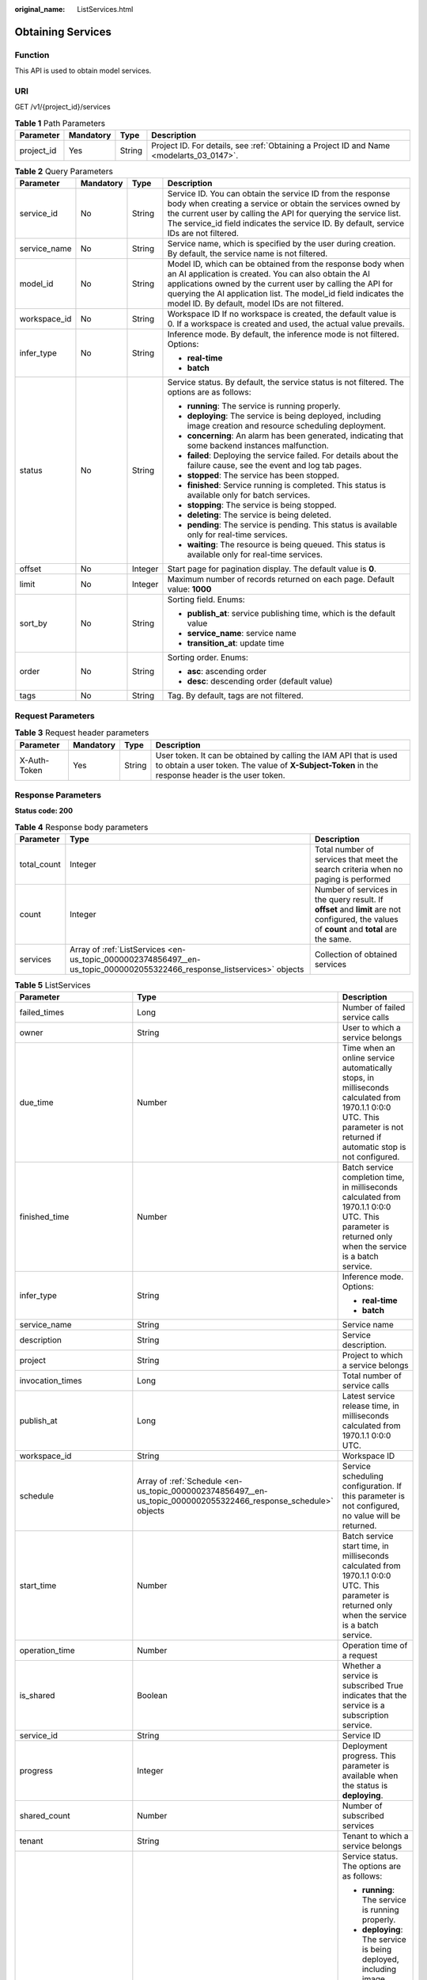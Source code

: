 :original_name: ListServices.html

.. _ListServices:

Obtaining Services
==================

Function
--------

This API is used to obtain model services.

URI
---

GET /v1/{project_id}/services

.. table:: **Table 1** Path Parameters

   +------------+-----------+--------+------------------------------------------------------------------------------------------+
   | Parameter  | Mandatory | Type   | Description                                                                              |
   +============+===========+========+==========================================================================================+
   | project_id | Yes       | String | Project ID. For details, see :ref:`Obtaining a Project ID and Name <modelarts_03_0147>`. |
   +------------+-----------+--------+------------------------------------------------------------------------------------------+

.. table:: **Table 2** Query Parameters

   +-----------------+-----------------+-----------------+---------------------------------------------------------------------------------------------------------------------------------------------------------------------------------------------------------------------------------------------------------------------------------------------------------+
   | Parameter       | Mandatory       | Type            | Description                                                                                                                                                                                                                                                                                             |
   +=================+=================+=================+=========================================================================================================================================================================================================================================================================================================+
   | service_id      | No              | String          | Service ID. You can obtain the service ID from the response body when creating a service or obtain the services owned by the current user by calling the API for querying the service list. The service_id field indicates the service ID. By default, service IDs are not filtered.                    |
   +-----------------+-----------------+-----------------+---------------------------------------------------------------------------------------------------------------------------------------------------------------------------------------------------------------------------------------------------------------------------------------------------------+
   | service_name    | No              | String          | Service name, which is specified by the user during creation. By default, the service name is not filtered.                                                                                                                                                                                             |
   +-----------------+-----------------+-----------------+---------------------------------------------------------------------------------------------------------------------------------------------------------------------------------------------------------------------------------------------------------------------------------------------------------+
   | model_id        | No              | String          | Model ID, which can be obtained from the response body when an AI application is created. You can also obtain the AI applications owned by the current user by calling the API for querying the AI application list. The model_id field indicates the model ID. By default, model IDs are not filtered. |
   +-----------------+-----------------+-----------------+---------------------------------------------------------------------------------------------------------------------------------------------------------------------------------------------------------------------------------------------------------------------------------------------------------+
   | workspace_id    | No              | String          | Workspace ID If no workspace is created, the default value is 0. If a workspace is created and used, the actual value prevails.                                                                                                                                                                         |
   +-----------------+-----------------+-----------------+---------------------------------------------------------------------------------------------------------------------------------------------------------------------------------------------------------------------------------------------------------------------------------------------------------+
   | infer_type      | No              | String          | Inference mode. By default, the inference mode is not filtered. Options:                                                                                                                                                                                                                                |
   |                 |                 |                 |                                                                                                                                                                                                                                                                                                         |
   |                 |                 |                 | -  **real-time**                                                                                                                                                                                                                                                                                        |
   |                 |                 |                 |                                                                                                                                                                                                                                                                                                         |
   |                 |                 |                 | -  **batch**                                                                                                                                                                                                                                                                                            |
   +-----------------+-----------------+-----------------+---------------------------------------------------------------------------------------------------------------------------------------------------------------------------------------------------------------------------------------------------------------------------------------------------------+
   | status          | No              | String          | Service status. By default, the service status is not filtered. The options are as follows:                                                                                                                                                                                                             |
   |                 |                 |                 |                                                                                                                                                                                                                                                                                                         |
   |                 |                 |                 | -  **running**: The service is running properly.                                                                                                                                                                                                                                                        |
   |                 |                 |                 |                                                                                                                                                                                                                                                                                                         |
   |                 |                 |                 | -  **deploying**: The service is being deployed, including image creation and resource scheduling deployment.                                                                                                                                                                                           |
   |                 |                 |                 |                                                                                                                                                                                                                                                                                                         |
   |                 |                 |                 | -  **concerning**: An alarm has been generated, indicating that some backend instances malfunction.                                                                                                                                                                                                     |
   |                 |                 |                 |                                                                                                                                                                                                                                                                                                         |
   |                 |                 |                 | -  **failed**: Deploying the service failed. For details about the failure cause, see the event and log tab pages.                                                                                                                                                                                      |
   |                 |                 |                 |                                                                                                                                                                                                                                                                                                         |
   |                 |                 |                 | -  **stopped**: The service has been stopped.                                                                                                                                                                                                                                                           |
   |                 |                 |                 |                                                                                                                                                                                                                                                                                                         |
   |                 |                 |                 | -  **finished**: Service running is completed. This status is available only for batch services.                                                                                                                                                                                                        |
   |                 |                 |                 |                                                                                                                                                                                                                                                                                                         |
   |                 |                 |                 | -  **stopping**: The service is being stopped.                                                                                                                                                                                                                                                          |
   |                 |                 |                 |                                                                                                                                                                                                                                                                                                         |
   |                 |                 |                 | -  **deleting**: The service is being deleted.                                                                                                                                                                                                                                                          |
   |                 |                 |                 |                                                                                                                                                                                                                                                                                                         |
   |                 |                 |                 | -  **pending**: The service is pending. This status is available only for real-time services.                                                                                                                                                                                                           |
   |                 |                 |                 |                                                                                                                                                                                                                                                                                                         |
   |                 |                 |                 | -  **waiting**: The resource is being queued. This status is available only for real-time services.                                                                                                                                                                                                     |
   +-----------------+-----------------+-----------------+---------------------------------------------------------------------------------------------------------------------------------------------------------------------------------------------------------------------------------------------------------------------------------------------------------+
   | offset          | No              | Integer         | Start page for pagination display. The default value is **0**.                                                                                                                                                                                                                                          |
   +-----------------+-----------------+-----------------+---------------------------------------------------------------------------------------------------------------------------------------------------------------------------------------------------------------------------------------------------------------------------------------------------------+
   | limit           | No              | Integer         | Maximum number of records returned on each page. Default value: **1000**                                                                                                                                                                                                                                |
   +-----------------+-----------------+-----------------+---------------------------------------------------------------------------------------------------------------------------------------------------------------------------------------------------------------------------------------------------------------------------------------------------------+
   | sort_by         | No              | String          | Sorting field. Enums:                                                                                                                                                                                                                                                                                   |
   |                 |                 |                 |                                                                                                                                                                                                                                                                                                         |
   |                 |                 |                 | -  **publish_at**: service publishing time, which is the default value                                                                                                                                                                                                                                  |
   |                 |                 |                 |                                                                                                                                                                                                                                                                                                         |
   |                 |                 |                 | -  **service_name**: service name                                                                                                                                                                                                                                                                       |
   |                 |                 |                 |                                                                                                                                                                                                                                                                                                         |
   |                 |                 |                 | -  **transition_at**: update time                                                                                                                                                                                                                                                                       |
   +-----------------+-----------------+-----------------+---------------------------------------------------------------------------------------------------------------------------------------------------------------------------------------------------------------------------------------------------------------------------------------------------------+
   | order           | No              | String          | Sorting order. Enums:                                                                                                                                                                                                                                                                                   |
   |                 |                 |                 |                                                                                                                                                                                                                                                                                                         |
   |                 |                 |                 | -  **asc**: ascending order                                                                                                                                                                                                                                                                             |
   |                 |                 |                 |                                                                                                                                                                                                                                                                                                         |
   |                 |                 |                 | -  **desc**: descending order (default value)                                                                                                                                                                                                                                                           |
   +-----------------+-----------------+-----------------+---------------------------------------------------------------------------------------------------------------------------------------------------------------------------------------------------------------------------------------------------------------------------------------------------------+
   | tags            | No              | String          | Tag. By default, tags are not filtered.                                                                                                                                                                                                                                                                 |
   +-----------------+-----------------+-----------------+---------------------------------------------------------------------------------------------------------------------------------------------------------------------------------------------------------------------------------------------------------------------------------------------------------+

Request Parameters
------------------

.. table:: **Table 3** Request header parameters

   +--------------+-----------+--------+-----------------------------------------------------------------------------------------------------------------------------------------------------------------------+
   | Parameter    | Mandatory | Type   | Description                                                                                                                                                           |
   +==============+===========+========+=======================================================================================================================================================================+
   | X-Auth-Token | Yes       | String | User token. It can be obtained by calling the IAM API that is used to obtain a user token. The value of **X-Subject-Token** in the response header is the user token. |
   +--------------+-----------+--------+-----------------------------------------------------------------------------------------------------------------------------------------------------------------------+

Response Parameters
-------------------

**Status code: 200**

.. table:: **Table 4** Response body parameters

   +-------------+-------------------------------------------------------------------------------------------------------------------------+---------------------------------------------------------------------------------------------------------------------------------------------+
   | Parameter   | Type                                                                                                                    | Description                                                                                                                                 |
   +=============+=========================================================================================================================+=============================================================================================================================================+
   | total_count | Integer                                                                                                                 | Total number of services that meet the search criteria when no paging is performed                                                          |
   +-------------+-------------------------------------------------------------------------------------------------------------------------+---------------------------------------------------------------------------------------------------------------------------------------------+
   | count       | Integer                                                                                                                 | Number of services in the query result. If **offset** and **limit** are not configured, the values of **count** and **total** are the same. |
   +-------------+-------------------------------------------------------------------------------------------------------------------------+---------------------------------------------------------------------------------------------------------------------------------------------+
   | services    | Array of :ref:`ListServices <en-us_topic_0000002374856497__en-us_topic_0000002055322466_response_listservices>` objects | Collection of obtained services                                                                                                             |
   +-------------+-------------------------------------------------------------------------------------------------------------------------+---------------------------------------------------------------------------------------------------------------------------------------------+

.. _en-us_topic_0000002374856497__en-us_topic_0000002055322466_response_listservices:

.. table:: **Table 5** ListServices

   +-----------------------------+-----------------------------------------------------------------------------------------------------------------+--------------------------------------------------------------------------------------------------------------------------------------------------------------------------+
   | Parameter                   | Type                                                                                                            | Description                                                                                                                                                              |
   +=============================+=================================================================================================================+==========================================================================================================================================================================+
   | failed_times                | Long                                                                                                            | Number of failed service calls                                                                                                                                           |
   +-----------------------------+-----------------------------------------------------------------------------------------------------------------+--------------------------------------------------------------------------------------------------------------------------------------------------------------------------+
   | owner                       | String                                                                                                          | User to which a service belongs                                                                                                                                          |
   +-----------------------------+-----------------------------------------------------------------------------------------------------------------+--------------------------------------------------------------------------------------------------------------------------------------------------------------------------+
   | due_time                    | Number                                                                                                          | Time when an online service automatically stops, in milliseconds calculated from 1970.1.1 0:0:0 UTC. This parameter is not returned if automatic stop is not configured. |
   +-----------------------------+-----------------------------------------------------------------------------------------------------------------+--------------------------------------------------------------------------------------------------------------------------------------------------------------------------+
   | finished_time               | Number                                                                                                          | Batch service completion time, in milliseconds calculated from 1970.1.1 0:0:0 UTC. This parameter is returned only when the service is a batch service.                  |
   +-----------------------------+-----------------------------------------------------------------------------------------------------------------+--------------------------------------------------------------------------------------------------------------------------------------------------------------------------+
   | infer_type                  | String                                                                                                          | Inference mode. Options:                                                                                                                                                 |
   |                             |                                                                                                                 |                                                                                                                                                                          |
   |                             |                                                                                                                 | -  **real-time**                                                                                                                                                         |
   |                             |                                                                                                                 |                                                                                                                                                                          |
   |                             |                                                                                                                 | -  **batch**                                                                                                                                                             |
   +-----------------------------+-----------------------------------------------------------------------------------------------------------------+--------------------------------------------------------------------------------------------------------------------------------------------------------------------------+
   | service_name                | String                                                                                                          | Service name                                                                                                                                                             |
   +-----------------------------+-----------------------------------------------------------------------------------------------------------------+--------------------------------------------------------------------------------------------------------------------------------------------------------------------------+
   | description                 | String                                                                                                          | Service description.                                                                                                                                                     |
   +-----------------------------+-----------------------------------------------------------------------------------------------------------------+--------------------------------------------------------------------------------------------------------------------------------------------------------------------------+
   | project                     | String                                                                                                          | Project to which a service belongs                                                                                                                                       |
   +-----------------------------+-----------------------------------------------------------------------------------------------------------------+--------------------------------------------------------------------------------------------------------------------------------------------------------------------------+
   | invocation_times            | Long                                                                                                            | Total number of service calls                                                                                                                                            |
   +-----------------------------+-----------------------------------------------------------------------------------------------------------------+--------------------------------------------------------------------------------------------------------------------------------------------------------------------------+
   | publish_at                  | Long                                                                                                            | Latest service release time, in milliseconds calculated from 1970.1.1 0:0:0 UTC.                                                                                         |
   +-----------------------------+-----------------------------------------------------------------------------------------------------------------+--------------------------------------------------------------------------------------------------------------------------------------------------------------------------+
   | workspace_id                | String                                                                                                          | Workspace ID                                                                                                                                                             |
   +-----------------------------+-----------------------------------------------------------------------------------------------------------------+--------------------------------------------------------------------------------------------------------------------------------------------------------------------------+
   | schedule                    | Array of :ref:`Schedule <en-us_topic_0000002374856497__en-us_topic_0000002055322466_response_schedule>` objects | Service scheduling configuration. If this parameter is not configured, no value will be returned.                                                                        |
   +-----------------------------+-----------------------------------------------------------------------------------------------------------------+--------------------------------------------------------------------------------------------------------------------------------------------------------------------------+
   | start_time                  | Number                                                                                                          | Batch service start time, in milliseconds calculated from 1970.1.1 0:0:0 UTC. This parameter is returned only when the service is a batch service.                       |
   +-----------------------------+-----------------------------------------------------------------------------------------------------------------+--------------------------------------------------------------------------------------------------------------------------------------------------------------------------+
   | operation_time              | Number                                                                                                          | Operation time of a request                                                                                                                                              |
   +-----------------------------+-----------------------------------------------------------------------------------------------------------------+--------------------------------------------------------------------------------------------------------------------------------------------------------------------------+
   | is_shared                   | Boolean                                                                                                         | Whether a service is subscribed True indicates that the service is a subscription service.                                                                               |
   +-----------------------------+-----------------------------------------------------------------------------------------------------------------+--------------------------------------------------------------------------------------------------------------------------------------------------------------------------+
   | service_id                  | String                                                                                                          | Service ID                                                                                                                                                               |
   +-----------------------------+-----------------------------------------------------------------------------------------------------------------+--------------------------------------------------------------------------------------------------------------------------------------------------------------------------+
   | progress                    | Integer                                                                                                         | Deployment progress. This parameter is available when the status is **deploying**.                                                                                       |
   +-----------------------------+-----------------------------------------------------------------------------------------------------------------+--------------------------------------------------------------------------------------------------------------------------------------------------------------------------+
   | shared_count                | Number                                                                                                          | Number of subscribed services                                                                                                                                            |
   +-----------------------------+-----------------------------------------------------------------------------------------------------------------+--------------------------------------------------------------------------------------------------------------------------------------------------------------------------+
   | tenant                      | String                                                                                                          | Tenant to which a service belongs                                                                                                                                        |
   +-----------------------------+-----------------------------------------------------------------------------------------------------------------+--------------------------------------------------------------------------------------------------------------------------------------------------------------------------+
   | status                      | String                                                                                                          | Service status. The options are as follows:                                                                                                                              |
   |                             |                                                                                                                 |                                                                                                                                                                          |
   |                             |                                                                                                                 | -  **running**: The service is running properly.                                                                                                                         |
   |                             |                                                                                                                 |                                                                                                                                                                          |
   |                             |                                                                                                                 | -  **deploying**: The service is being deployed, including image creation and resource scheduling deployment.                                                            |
   |                             |                                                                                                                 |                                                                                                                                                                          |
   |                             |                                                                                                                 | -  **concerning**: An alarm has been generated, indicating that some backend instances malfunction.                                                                      |
   |                             |                                                                                                                 |                                                                                                                                                                          |
   |                             |                                                                                                                 | -  **failed**: Deploying the service failed. For details about the failure cause, see the event and log tab pages.                                                       |
   |                             |                                                                                                                 |                                                                                                                                                                          |
   |                             |                                                                                                                 | -  **stopped**: The service has been stopped.                                                                                                                            |
   |                             |                                                                                                                 |                                                                                                                                                                          |
   |                             |                                                                                                                 | -  **finished**: Service running is completed. This status is available only for batch services.                                                                         |
   +-----------------------------+-----------------------------------------------------------------------------------------------------------------+--------------------------------------------------------------------------------------------------------------------------------------------------------------------------+
   | is_opened_sample_collection | String                                                                                                          | Whether to enable data collection, which defaults to **false**                                                                                                           |
   +-----------------------------+-----------------------------------------------------------------------------------------------------------------+--------------------------------------------------------------------------------------------------------------------------------------------------------------------------+
   | transition_at               | Number                                                                                                          | Time when the service status changes                                                                                                                                     |
   +-----------------------------+-----------------------------------------------------------------------------------------------------------------+--------------------------------------------------------------------------------------------------------------------------------------------------------------------------+
   | is_free                     | Boolean                                                                                                         | Whether a free-of-charge flavor is used                                                                                                                                  |
   +-----------------------------+-----------------------------------------------------------------------------------------------------------------+--------------------------------------------------------------------------------------------------------------------------------------------------------------------------+
   | additional_properties       | Map<String,String>                                                                                              | Additional service attribute. If this parameter is not configured, no value will be returned.                                                                            |
   +-----------------------------+-----------------------------------------------------------------------------------------------------------------+--------------------------------------------------------------------------------------------------------------------------------------------------------------------------+

.. _en-us_topic_0000002374856497__en-us_topic_0000002055322466_response_schedule:

.. table:: **Table 6** Schedule

   +-----------+---------+----------------------------------------------------------------------------------------------------------------------------------------+
   | Parameter | Type    | Description                                                                                                                            |
   +===========+=========+========================================================================================================================================+
   | duration  | Integer | Value mapping a time unit. For example, if the task stops after two hours, set **time_unit** to **HOURS** and **duration** to **2**.   |
   +-----------+---------+----------------------------------------------------------------------------------------------------------------------------------------+
   | time_unit | String  | Scheduling time unit. Possible values are **DAYS**, **HOURS**, and **MINUTES**.                                                        |
   +-----------+---------+----------------------------------------------------------------------------------------------------------------------------------------+
   | type      | String  | Scheduling type. Currently, the value can only be stop, indicating that the task automatically stops after a specified period of time. |
   +-----------+---------+----------------------------------------------------------------------------------------------------------------------------------------+

Example Requests
----------------

.. code-block:: text

   GET https://{endpoint}/v1/{project_id}/services

Example Responses
-----------------

**Status code: 200**

Service list

.. code-block::

   {
     "total_count" : 1,
     "count" : 1,
     "services" : [ {
       "failed_times" : 1,
       "owner" : "b575785bcece44beb23597770fb819f9",
       "infer_type" : "real-time",
       "service_name" : "mnist",
       "description" : "",
       "project" : "b575785bcece44beb23597770fb819f9",
       "invocation_times" : 50,
       "publish_at" : 1243143243,
       "workspace_id" : 0,
       "is_shared" : false,
       "service_id" : "195c1f2d-136d-40af-a0f3-db5717d2634a",
       "shared_count" : 0,
       "tenant" : "b575785bcece44beb23597770fb819f9",
       "status" : "running"
     } ]
   }

Status Codes
------------

=========== ============
Status Code Description
=========== ============
200         Service list
=========== ============

Error Codes
-----------

See :ref:`Error Codes <modelarts_03_0095>`.
